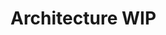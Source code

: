 * Architecture WIP

[[https://user-images.githubusercontent.com/18714169/60454811-164c4980-9bf2-11e9-9c5c-cbc2c6541586.png]]
